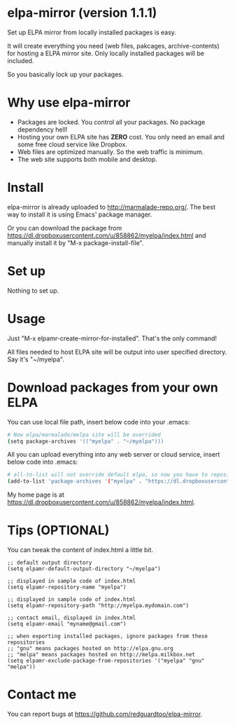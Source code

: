 * elpa-mirror (version 1.1.1)
Set up ELPA mirror from locally installed packages is easy.

It will create everything you need (web files, pakcages, archive-contents) for hosting a ELPA mirror site. Only locally installed packages will be included.

So you basically lock up your packages.

* Why use elpa-mirror
- Packages are locked. You control all your packages. No package dependency hell!
- Hosting your own ELPA site has *ZERO* cost. You only need an email and some free cloud service like Dropbox.
- Web files are optimized manually. So the web traffic is minimum.
- The web site supports both mobile and desktop.

* Install
elpa-mirror is already uploaded to [[http://marmalade-repo.org/]]. The best way to install it is using Emacs' package manager.

Or you can download the package from [[https://dl.dropboxusercontent.com/u/858862/myelpa/index.html]] and manually install it by "M-x package-install-file".
* Set up
Nothing to set up.

* Usage
Just "M-x elpamr-create-mirror-for-installed". That's the only command!

All files needed to host ELPA site will be output into user specified directory. Say it's "~/myelpa".

* Download packages from your own ELPA
You can use local file path, insert below code into your .emacs:
#+BEGIN_SRC sh
# Now elpa/marmalade/melpa site will be overrided
(setq package-archives '(("myelpa" . "~/myelpa")))
#+END_SRC

All you can upload everything into any web server or cloud service, insert below code into .emacs:
#+BEGIN_SRC sh
# all-to-list will not override default elpa, so now you have to repositories, one is elpa, another is myelpa
(add-to-list 'package-archives '("myelpa" . "https://dl.dropboxusercontent.com/u/858862/myelpa/"))
#+END_SRC

My home page is at [[https://dl.dropboxusercontent.com/u/858862/myelpa/index.html]].

* Tips (OPTIONAL)
You can tweak the content of index.html a little bit.

#+BEGIN_SRC elisp
;; default output directory
(setq elpamr-default-output-directory "~/myelpa")

;; displayed in sample code of index.html
(setq elpamr-repository-name "myelpa")

;; displayed in sample code of index.html
(setq elpamr-repository-path "http://myelpa.mydomain.com")

;; contact email, displayed in index.html
(setq elpamr-email "myname@gmail.com")

;; when exporting installed packages, ignore packages from these repositories
;; "gnu" means packages hosted on http://elpa.gnu.org
;; "melpa" means packages hosted on http://melpa.milkbox.net
(setq elpamr-exclude-package-from-repositories '("myelpa" "gnu" "melpa"))
#+END_SRC

* Contact me
You can report bugs at [[https://github.com/redguardtoo/elpa-mirror]].